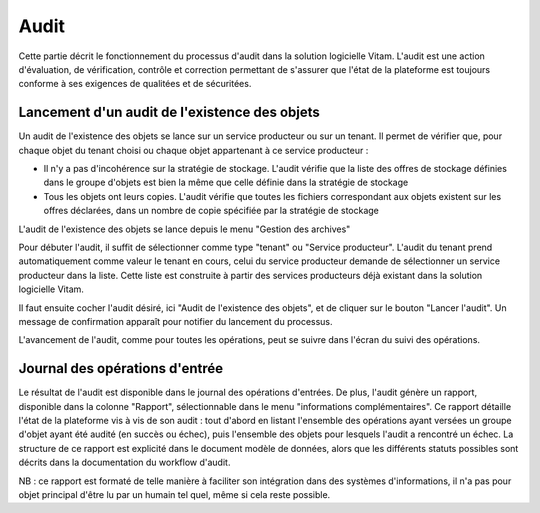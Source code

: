 Audit
###############

Cette partie décrit le fonctionnement du processus d'audit dans la solution logicielle Vitam. L'audit est une action d'évaluation, de vérification, contrôle et correction permettant de s'assurer que l'état de la plateforme est toujours conforme à ses exigences de qualitées et de sécuritées.

Lancement d'un audit de l'existence des objets
====================================================

Un audit de l'existence des objets se lance sur un service producteur ou sur un tenant. Il permet de vérifier que, pour chaque objet du tenant choisi ou chaque objet appartenant à ce service producteur :

* Il n'y a pas d'incohérence sur la stratégie de stockage. L'audit vérifie que la liste des offres de stockage définies dans le groupe d'objets est bien la même que celle définie dans la stratégie de stockage

* Tous les objets ont leurs copies. L'audit vérifie que toutes les fichiers correspondant aux objets existent sur les offres déclarées, dans un nombre de copie spécifiée par la stratégie de stockage

L'audit de l'existence des objets se lance depuis le menu "Gestion des archives"

Pour débuter l'audit, il suffit de sélectionner comme type "tenant" ou "Service producteur". L'audit du tenant prend automatiquement comme valeur le tenant en cours, celui du service producteur demande de sélectionner un service producteur dans la liste. Cette liste est construite à partir des services producteurs déjà existant dans la solution logicielle Vitam.

Il faut ensuite cocher l'audit désiré, ici "Audit de l'existence des objets", et de cliquer sur le bouton "Lancer l'audit". Un message de confirmation apparaît pour notifier du lancement du processus.

.. image:: images/audit_file_existing.png

L'avancement de l'audit, comme pour toutes les opérations, peut se suivre dans l'écran du suivi des opérations.

Journal des opérations d'entrée
===============================

Le résultat de l'audit est disponible dans le journal des opérations d'entrées. De plus, l'audit génère un rapport, disponible dans la colonne "Rapport", sélectionnable dans le menu "informations complémentaires". Ce rapport détaille l'état de la plateforme vis à vis de son audit : tout d'abord en listant l'ensemble des opérations ayant versées un groupe d'objet ayant été audité (en succès ou échec), puis l'ensemble des objets pour lesquels l'audit a rencontré un échec. La structure de ce rapport est explicité dans le document modèle de données, alors que les différents statuts possibles sont décrits dans la documentation du workflow d'audit. 

NB : ce rapport est formaté de telle manière à faciliter son intégration dans des systèmes d'informations, il n'a pas pour objet principal d'être lu par un humain tel quel, même si cela reste possible.

